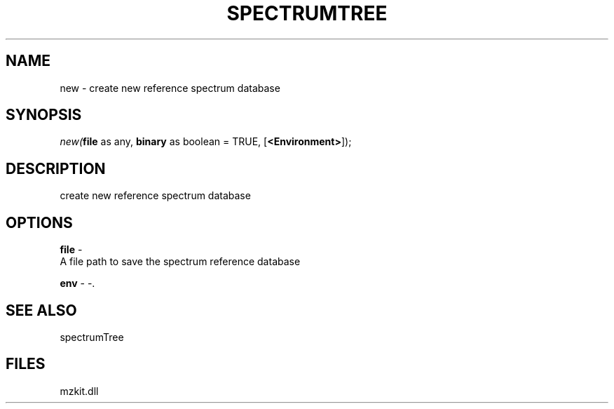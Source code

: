 .\" man page create by R# package system.
.TH SPECTRUMTREE 1 2000-Jan "new" "new"
.SH NAME
new \- create new reference spectrum database
.SH SYNOPSIS
\fInew(\fBfile\fR as any, 
\fBbinary\fR as boolean = TRUE, 
[\fB<Environment>\fR]);\fR
.SH DESCRIPTION
.PP
create new reference spectrum database
.PP
.SH OPTIONS
.PP
\fBfile\fB \fR\- 
 A file path to save the spectrum reference database
. 
.PP
.PP
\fBenv\fB \fR\- -. 
.PP
.SH SEE ALSO
spectrumTree
.SH FILES
.PP
mzkit.dll
.PP
